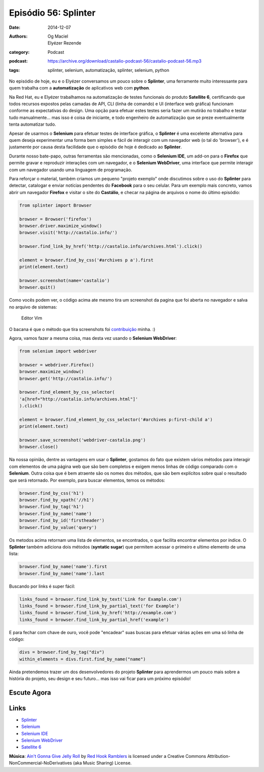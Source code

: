 Episódio 56: Splinter
#####################
:date: 2014-12-07
:authors: Og Maciel, Elyézer Rezende
:category: Podcast
:podcast: https://archive.org/download/castalio-podcast-56/castalio-podcast-56.mp3
:tags: splinter, selenium, automatização, splinter, selenium, python

No episódio de hoje, eu e o Elyézer conversamos um pouco sobre o
**Splinter**, uma ferramente muito interessante para quem trabalha com a
**automatização** de aplicativos web com **python**.

Na Red Hat, eu e Elyézer trabalhamos na automatização de testes
funcionais do produto **Satellite 6**, certificando que todos recursos
expostos pelas camadas de API, CLI (linha de comando) e UI (interface
web gráfica) funcionam conforme as expectativas do design. Uma opção
para efetuar estes testes seria fazer um mutirão no trabalho e testar
tudo manualmente... mas isso é coisa de iniciante, e todo engenheiro de
automatização que se preze eventualmente tenta automatizar tudo.

Apesar de usarmos o **Selenium** para efetuar testes de interface
gráfica, o **Splinter** é uma excelente alternativa para quem deseja
experimentar uma forma bem simples e fácil de interagir com um navegador
web (o tal do 'browser'), e é justamente por causa desta facilidade que
o episódio de hoje é dedicado ao **Splinter**.

.. more

Durante nosso bate-papo, outras ferramentas são mencionadas, como o
**Selenium IDE**, um add-on para o **Firefox** que permite gravar e
reproduzir interações com um navegador, e o **Selenium WebDriver**, uma
interface que permite interagir com um navegador usando uma linguagem de
programação.

Para reforçar o material, também criamos um pequeno "projeto exemplo"
onde discutimos sobre o uso do **Splinter** para detectar, catalogar e
enviar notícias pendentes do **Facebook** para o seu celular. Para um
exemplo mais concreto, vamos abrir um navegador **Firefox** e visitar o
site do **Castálio**, e checar na página de arquivos o nome do último
episódio:

.. code-block:: python

    from splinter import Browser

    browser = Browser('firefox')
    browser.driver.maximize_window()
    browser.visit('http://castalio.info/')

    browser.find_link_by_href('http://castalio.info/archives.html').click()

    element = browser.find_by_css('#archives p a').first
    print(element.text)

    browser.screenshot(name='castalio')
    browser.quit()

Como vocês podem ver, o código acima ate mesmo tira um screenshot da
pagina que foi aberta no navegador e salva no arquivo de sistemas:

.. figure:: {filename}/images/castalio5FkGWm.png
   :alt: Editor Vim

   Editor Vim

O bacana é que o método que tira screenshots foi `contribuição`_ minha. :)

Agora, vamos fazer a mesma coisa, mas desta vez usando o **Selenium
WebDriver**:

.. code-block:: python

    from selenium import webdriver

    browser = webdriver.Firefox()
    browser.maximize_window()
    browser.get('http://castalio.info/')

    browser.find_element_by_css_selector(
    'a[href="http://castalio.info/archives.html"]'
    ).click()

    element = browser.find_element_by_css_selector('#archives p:first-child a')
    print(element.text)

    browser.save_screenshot('webdriver-castalio.png')
    browser.close()

Na nossa opinião, dentre as vantagens em usar o **Splinter**, gostamos
do fato que existem vários métodos para interagir com elementos de uma
página web que são bem completos e exigem menos linhas de código
comparado com o **Selenium**. Outra coisa que é bem atraente são os
nomes dos métodos, que são bem explícitos sobre qual o resultado que
será retornado. Por exemplo, para buscar elementos, temos os métodos:

.. code-block:: python

    browser.find_by_css('h1')
    browser.find_by_xpath('//h1')
    browser.find_by_tag('h1')
    browser.find_by_name('name')
    browser.find_by_id('firstheader')
    browser.find_by_value('query')

Os metodos acima retornam uma lista de elementos, se encontrados, o que
facilita encontrar elementos por índice. O **Splinter** também adiciona
dois métodos (**syntatic sugar**) que permitem acessar o primeiro e
ultimo elemento de uma lista:

.. code-block:: python

    browser.find_by_name('name').first
    browser.find_by_name('name').last

Buscando por links é super fácil:

.. code-block:: python

    links_found = browser.find_link_by_text('Link for Example.com')
    links_found = browser.find_link_by_partial_text('for Example')
    links_found = browser.find_link_by_href('http://example.com')
    links_found = browser.find_link_by_partial_href('example')

E para fechar com chave de ouro, você pode "encadear" suas buscas para
efetuar várias ações em uma só linha de código:

.. code-block:: python

    divs = browser.find_by_tag("div")
    within_elements = divs.first.find_by_name("name")

Ainda pretendemos trazer um dos desenvolvedores do projeto **Splinter**
para aprendermos um pouco mais sobre a história do projeto, seu design e
seu futuro... mas isso vai ficar para um próximo episódio!

Escute Agora
------------

.. podcast:: castalio-podcast-56

Links
-----

-  `Splinter`_
-  `Selenium`_
-  `Selenium IDE`_
-  `Selenium WebDriver`_
-  `Satellite 6`_

.. class:: panel-body bg-info

        **Música**: `Ain't Gonna Give Jelly Roll`_ by `Red Hook Ramblers`_ is licensed under a Creative Commons Attribution-NonCommercial-NoDerivatives (aka Music Sharing) License.

.. Footer
.. _Ain't Gonna Give Jelly Roll: http://freemusicarchive.org/music/Red_Hook_Ramblers/Live__WFMU_on_Antique_Phonograph_Music_Program_with_MAC_Feb_8_2011/Red_Hook_Ramblers_-_12_-_Aint_Gonna_Give_Jelly_Roll
.. _Red Hook Ramblers: http://www.redhookramblers.com/
.. _contribuição: https://github.com/cobrateam/splinter/commit/9913fbb236455fdd94aaa06317536a74c4cd780a
.. _Splinter: http://splinter.cobrateam.info/en/latest/
.. _Selenium: http://docs.seleniumhq.org/
.. _Selenium IDE: http://docs.seleniumhq.org/projects/ide/
.. _Selenium WebDriver: http://docs.seleniumhq.org/projects/webdriver/
.. _Satellite 6: https://www.youtube.com/watch?v=BlNl7BJTUBs&list=PLcvmpY7C1j8l2rizvq7HLxLxX2fZioEuw
